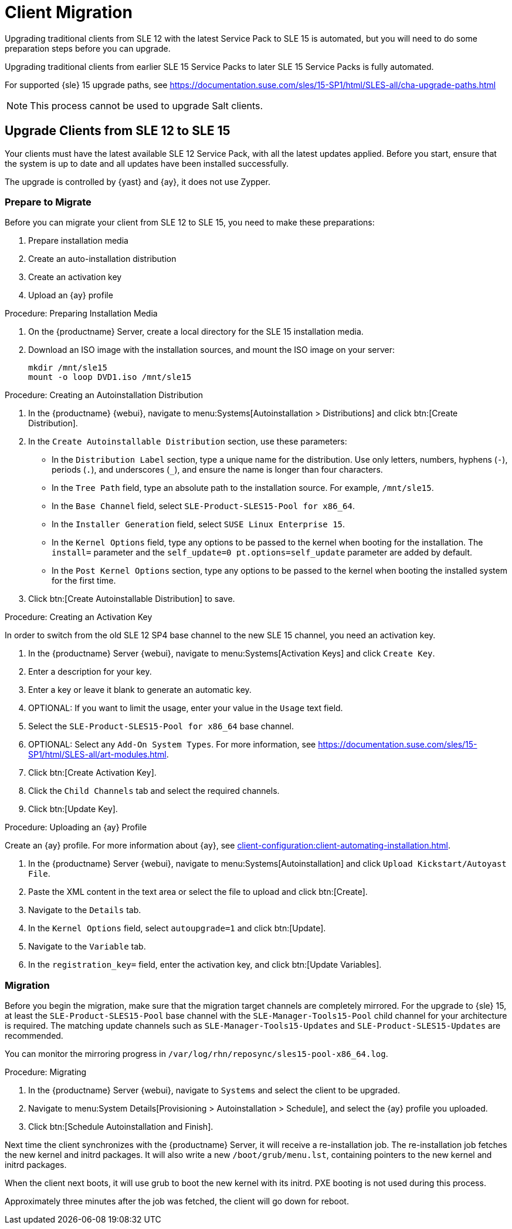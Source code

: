 [[client-migration]]
= Client Migration

////
Upgrading traditional clients from earlier SLE{nbsp}12 Service Packs to later SLE{nbsp}12 Service Packs is fully automated.
For example, upgrading from SLE{nbsp}12{nbsp}SP1 to SLE{nbsp}12{nbsp}SP4.
This also applies for other supported products based on SLE{nbsp}12.

////

Upgrading traditional clients from SLE{nbsp}12 with the latest Service Pack to SLE{nbsp}15 is automated, but you will need to do some preparation steps before you can upgrade.

Upgrading traditional clients from earlier SLE{nbsp}15 Service Packs to later SLE{nbsp}15 Service Packs is fully automated.

For supported {sle}{nbsp}15 upgrade paths, see https://documentation.suse.com/sles/15-SP1/html/SLES-all/cha-upgrade-paths.html

[NOTE]
====
This process cannot be used to upgrade Salt clients.
====

// Do we have Salt instructions somewhere? LKB 2019-08-22



== Upgrade Clients from SLE{nbsp}12 to SLE{nbsp}15

Your clients must have the latest available SLE{nbsp}12 Service Pack, with all the latest updates applied.
Before you start, ensure that the system is up to date and all updates have been installed successfully.

The upgrade is controlled by {yast} and {ay}, it does not use Zypper.


=== Prepare to Migrate

Before you can migrate your client from SLE{nbsp}12 to SLE{nbsp}15, you need to make these preparations:

. Prepare installation media
. Create an auto-installation distribution
. Create an activation key
. Upload an {ay} profile


.Procedure: Preparing Installation Media
. On the {productname} Server, create a local directory for the SLE{nbsp}15 installation media.
. Download an ISO image with the installation sources, and mount the ISO image on your server:
+
----
mkdir /mnt/sle15
mount -o loop DVD1.iso /mnt/sle15
----

.Procedure: Creating an Autoinstallation Distribution

. In the {productname} {webui}, navigate to menu:Systems[Autoinstallation > Distributions] and click btn:[Create Distribution].
. In the [guimenu]``Create Autoinstallable Distribution`` section, use these parameters:
* In the [guimenu]``Distribution Label`` section, type a unique name for the distribution.
Use only letters, numbers, hyphens (``-``), periods  (``.``), and underscores (``_``), and ensure the name is longer than four characters.
* In the [guimenu]``Tree Path`` field, type an absolute path to the installation source.
For example, [path]``/mnt/sle15``.
* In the [guimenu]``Base Channel`` field, select [systemitem]``SLE-Product-SLES15-Pool for x86_64``.
* In the [guimenu]``Installer Generation`` field, select [systemitem]``SUSE Linux Enterprise 15``.
* In the [guimenu]``Kernel Options`` field, type any options to be passed to the kernel when booting for the installation.
The [option]``install=`` parameter and the [option]``self_update=0 pt.options=self_update`` parameter are added by default.
* In the [guimenu]``Post Kernel Options`` section, type any options to  be passed to the kernel when booting the installed system for the first time.
. Click btn:[Create Autoinstallable Distribution] to save.


.Procedure: Creating an Activation Key

In order to switch from the old SLE{nbsp}12{nbsp}SP4 base channel to the new SLE{nbsp}15 channel, you need an activation key.

. In the {productname} Server {webui}, navigate to menu:Systems[Activation Keys] and click [guimenu]``Create Key``.
. Enter a description for your key.
. Enter a key or leave it blank to generate an automatic key.
. OPTIONAL: If you want to limit the usage, enter your value in the [guimenu]``Usage`` text field.
. Select the [systemitem]``SLE-Product-SLES15-Pool for x86_64`` base channel.
. OPTIONAL: Select any [guimenu]``Add-On System Types``.
For more information, see https://documentation.suse.com/sles/15-SP1/html/SLES-all/art-modules.html.
. Click btn:[Create Activation Key].
. Click the [guimenu]``Child Channels`` tab and select the required channels.
. Click btn:[Update Key].


.Procedure: Uploading an {ay} Profile

Create an {ay} profile.
For more information about {ay}, see xref:client-configuration:client-automating-installation.adoc[].

. In the {productname} Server {webui}, navigate to menu:Systems[Autoinstallation] and click [guimenu]``Upload Kickstart/Autoyast File``.
. Paste the XML content in the text area or select the file to upload and click btn:[Create].
. Navigate to the [guimenu]``Details`` tab.
. In the [guimenu]``Kernel Options`` field, select [systemitem]``autoupgrade=1`` and click btn:[Update].
. Navigate to the [guimenu]``Variable`` tab.
. In the [guimenu]``registration_key=`` field, enter the activation key, and click btn:[Update Variables].



=== Migration

Before you begin the migration, make sure that the migration target channels are completely mirrored.
For the upgrade to {sle} 15, at least the [systemitem]``SLE-Product-SLES15-Pool`` base channel with the [systemitem]``SLE-Manager-Tools15-Pool`` child channel for your architecture is required.
The matching update channels such as [systemitem]``SLE-Manager-Tools15-Updates`` and [systemitem]``SLE-Product-SLES15-Updates`` are recommended.

// TODO: Check this:
You can monitor the mirroring progress in [path]``/var/log/rhn/reposync/sles15-pool-x86_64.log``.



.Procedure: Migrating
. In the {productname} Server {webui}, navigate to [guimenu]``Systems`` and select the client to be upgraded.
. Navigate to menu:System Details[Provisioning > Autoinstallation > Schedule], and select the {ay} profile you uploaded.
. Click btn:[Schedule Autoinstallation and Finish].

Next time the client synchronizes with the {productname} Server, it will receive a re-installation job.
The re-installation job fetches the new kernel and initrd packages.
It will also write a new [path]``/boot/grub/menu.lst``, containing pointers to the new kernel and initrd packages.

When the client next boots, it will use grub to boot the new kernel with its initrd.
PXE booting is not used during this process.

Approximately three minutes after the job was fetched, the client will go down for reboot.


////

== Upgrade Clients within SLE{nbsp}12


Traditional clients on earlier SLE{nbsp}12 Service Packs can be upgraded to later SLE{nbsp}12 Service Packs in the {productname} {webui}.

For example, upgrading from SLE{nbsp}12{nbsp}SP1 to SLE{nbsp}12{nbsp}SP4.

Before you begin the migration, make sure that the migration target channels are completely mirrored.
For the upgrade to {sle}{nbsp}12 SP4, at least the [systemitem]``SLES12-SP4-Pool`` base channel with the [systemitem]``SLE-Manager-Tools12-Pool`` child channel for your architecture is required.
The matching update channels such as [systemitem]``SLE-Manager-Tools12-Updates`` and [systemitem]``SLES12-SP4-Updates`` are recommended.

TODO: Check this:
You can monitor the mirroring progress in [path]``/var/log/rhn/reposync/sles15-pool-x86_64.log``.


.Procedure: Migration
. In the {productname} Server {webui}, navigate to [guimenu]``Systems`` and select the client to be upgraded.
. If the [guimenu]``System Details`` page has outstanding software updates, install the updates.
. Navigate to the menu:Software[SP Migration] tab, select [systemitem]``SUSE Linux Enterprise Server 12{nbsp}SP4``, and click btn:[Select Channels].
. Select the mandatory child channels, and any optional child channels.
Click btn:[Schedule Migration].
. Choose a time for the migration, and click btn:[Confirm].
You can also perform a dry run of the migration to check that it will be successful.

image::sles_migration_schedule.png[scaledwidth=80%]

You can check the progress of the migration by navigating to menu:System Details[System Status].

If the system status reports that the migration has failed, but also shows that software updates are available, install the update and check the status again.

After the migration is complete, schedule a reboot of the client from the {productname} Server.

////
